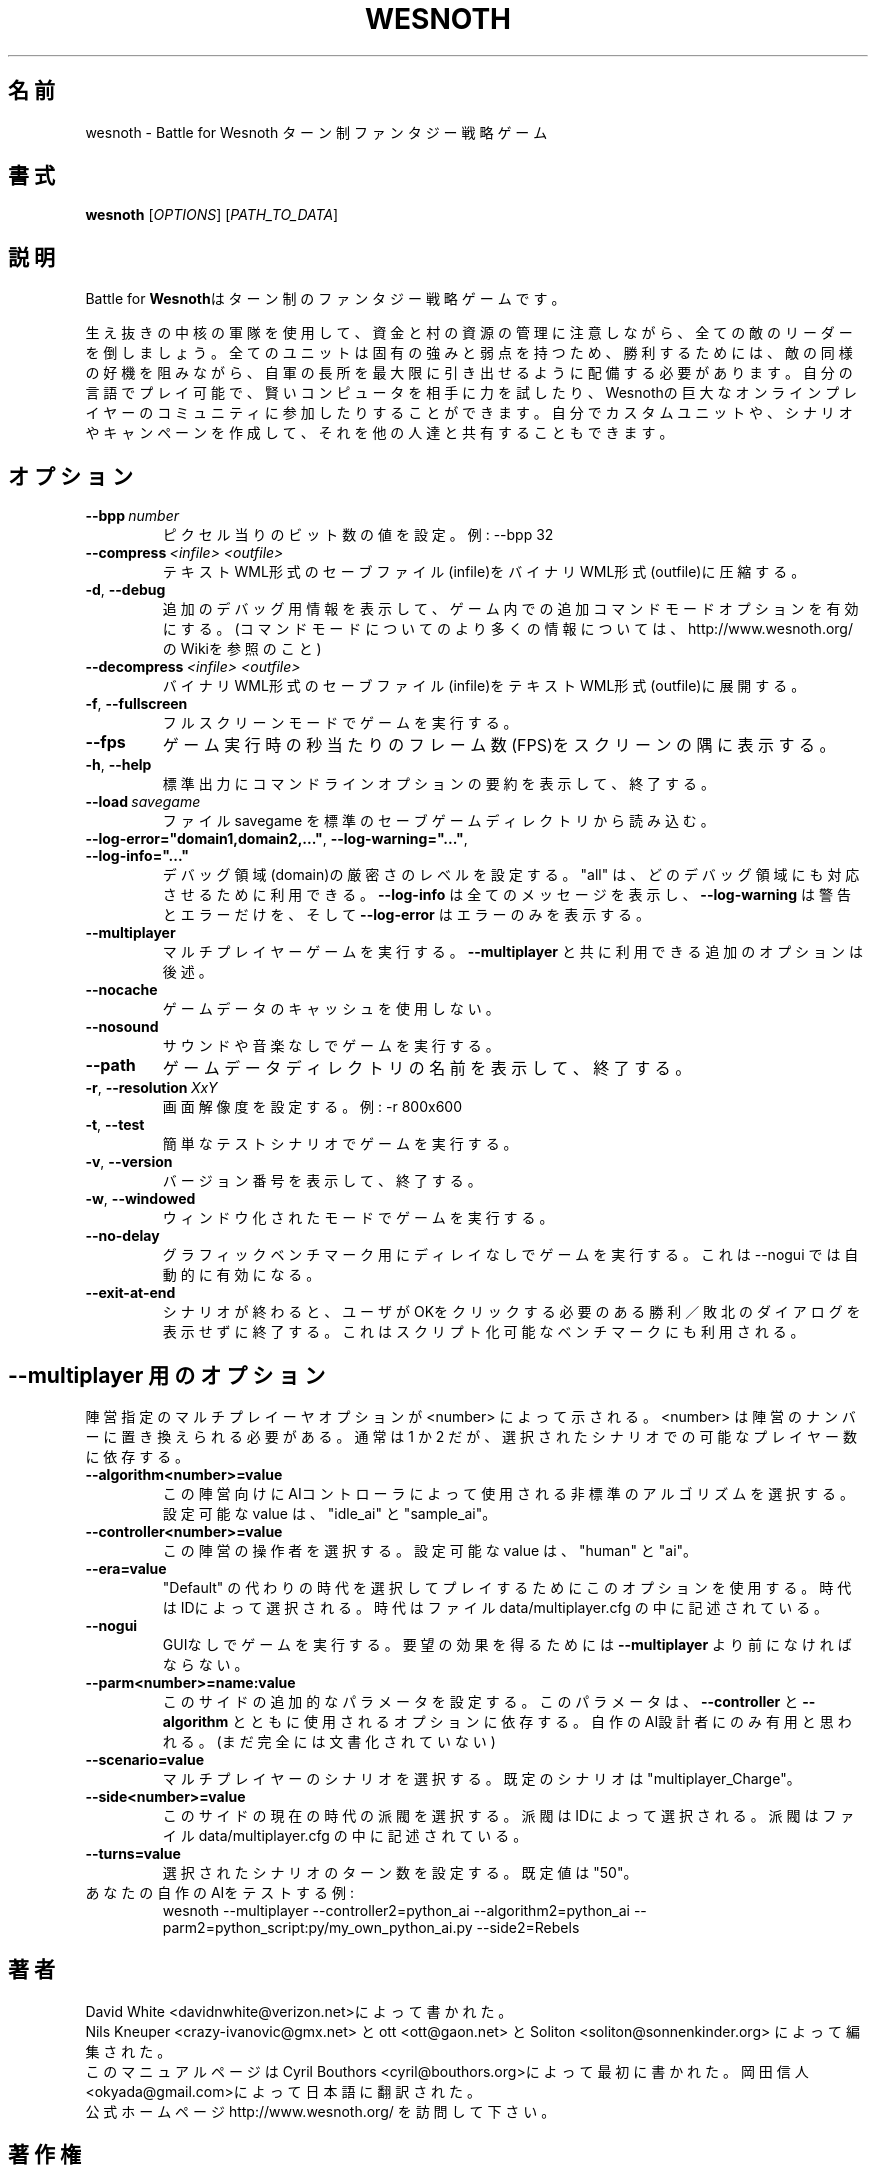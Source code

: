 .\" This program is free software; you can redistribute it and/or modify
.\" it under the terms of the GNU General Public License as published by
.\" the Free Software Foundation; either version 2 of the License, or
.\" (at your option) any later version.
.\" This program is distributed in the hope that it will be useful,
.\" but WITHOUT ANY WARRANTY; without even the implied warranty of
.\" MERCHANTABILITY or FITNESS FOR A PARTICULAR PURPOSE.  See the
.\" GNU General Public License for more details.
.\" You should have received a copy of the GNU General Public License
.\" along with this program; if not, write to the Free Software
.\" Foundation, Inc., 51 Franklin Street, Fifth Floor, Boston, MA  02110-1301  USA
.
.\"*******************************************************************
.\"
.\" This file was generated with po4a. Translate the source file.
.\"
.\"*******************************************************************
.TH WESNOTH 6 2006 wesnoth "Battle for Wesnoth"
.
.SH 名前
wesnoth \- Battle for Wesnoth ターン制ファンタジー戦略ゲーム
.
.SH 書式
.
\fBwesnoth\fP [\fIOPTIONS\fP] [\fIPATH_TO_DATA\fP]
.
.SH 説明
.
Battle for 
\fBWesnoth\fPはターン制のファンタジー戦略ゲームです。

生え抜きの中核の軍隊を使用して、資金と村の資源の管理に注意しながら、全ての敵のリーダーを倒しましょう。全てのユニットは固有の強みと弱点を持つため、勝利するためには、敵の同様の好機を阻みながら、自軍の長所を最大限に引き出せるように配備する必要があります。自分の言語でプレイ可能で、賢いコンピュータを相手に力を試したり、Wesnothの巨大なオンラインプレイヤーのコミュニティに参加したりすることができます。自分でカスタムユニットや、シナリオやキャンペーンを作成して、それを他の人達と共有することもできます。
.
.SH オプション
.
.TP 
\fB\-\-bpp\fP\fI\ number\fP
ピクセル当りのビット数の値を設定。例: \-\-bpp 32
.TP 
\fB\-\-compress\fP\fI\ <infile>\fP\fB\ \fP\fI<outfile>\fP
テキストWML形式のセーブファイル(infile)をバイナリWML形式(outfile)に圧縮する。
.TP 
\fB\-d\fP, \fB\-\-debug\fP
追加のデバッグ用情報を表示して、ゲーム内での追加コマンドモードオプションを有効にする。(コマンドモードについてのより多くの情報については、http://www.wesnoth.org/ 
のWikiを参照のこと)
.TP 
\fB\-\-decompress\fP\fI\ <infile>\fP\fB\ \fP\fI<outfile>\fP
バイナリWML形式のセーブファイル(infile)をテキストWML形式(outfile)に展開する。
.TP 
\fB\-f\fP, \fB\-\-fullscreen\fP
フルスクリーンモードでゲームを実行する。
.TP 
\fB\-\-fps\fP
ゲーム実行時の秒当たりのフレーム数(FPS)をスクリーンの隅に表示する。
.TP 
\fB\-h\fP, \fB\-\-help\fP
標準出力にコマンドラインオプションの要約を表示して、終了する。
.TP 
\fB\-\-load\fP\fI\ savegame\fP
ファイル savegame 
を標準のセーブゲームディレクトリから読み込む。
.TP 
\fB\-\-log\-error="domain1,domain2,..."\fP, \fB\-\-log\-warning="..."\fP, \fB\-\-log\-info="..."\fP
デバッグ領域(domain)の厳密さのレベルを設定する。 "all" 
は、どのデバッグ領域にも対応させるために利用できる。 
\fB\-\-log\-info\fP は全てのメッセージを表示し、 \fB\-\-log\-warning\fP 
は警告とエラーだけを、そして \fB\-\-log\-error\fP 
はエラーのみを表示する。
.TP 
\fB\-\-multiplayer\fP
マルチプレイヤーゲームを実行する。 \fB\-\-multiplayer\fP 
と共に利用できる追加のオプションは後述。
.TP 
\fB\-\-nocache\fP
ゲームデータのキャッシュを使用しない。
.TP 
\fB\-\-nosound\fP
サウンドや音楽なしでゲームを実行する。
.TP 
\fB\-\-path\fP
ゲームデータディレクトリの名前を表示して、終了する。
.TP 
\fB\-r\fP, \fB\-\-resolution\fP\ \fIXxY\fP
画面解像度を設定する。 例: \-r 800x600
.TP 
\fB\-t\fP, \fB\-\-test\fP
簡単なテストシナリオでゲームを実行する。
.TP 
\fB\-v\fP, \fB\-\-version\fP
バージョン番号を表示して、終了する。
.TP 
\fB\-w\fP, \fB\-\-windowed\fP
ウィンドウ化されたモードでゲームを実行する。
.TP 
\fB\-\-no\-delay\fP
グラフィックベンチマーク用にディレイなしでゲームを実行する。これは 
\-\-nogui では自動的に有効になる。
.TP 
\fB\-\-exit\-at\-end\fP
シナリオが終わると、ユーザがOKをクリックする必要のある勝利／敗北のダイアログを表示せずに終了する。これはスクリプト化可能なベンチマークにも利用される。
.
.SH "\-\-multiplayer 用のオプション"
.
陣営指定のマルチプレイーヤオプションが <number> 
によって示される。 <number> 
は陣営のナンバーに置き換えられる必要がある。通常は 
1 か 2 
だが、選択されたシナリオでの可能なプレイヤー数に依存する。
.TP 
\fB\-\-algorithm<number>=value\fP
この陣営向けにAIコントローラによって使用される非標準のアルゴリズムを選択する。設定可能な 
value は、 "idle_ai" と "sample_ai"。
.TP  
\fB\-\-controller<number>=value\fP
この陣営の操作者を選択する。設定可能な value 
は、"human" と "ai"。
.TP  
\fB\-\-era=value\fP
"Default" 
の代わりの時代を選択してプレイするためにこのオプションを使用する。時代はIDによって選択される。時代はファイル 
data/multiplayer.cfg の中に記述されている。
.TP 
\fB\-\-nogui\fP
GUIなしでゲームを実行する。要望の効果を得るためには 
\fB\-\-multiplayer\fP より前になければならない。
.TP 
\fB\-\-parm<number>=name:value\fP
このサイドの追加的なパラメータを設定する。このパラメータは、\fB\-\-controller\fP 
と \fB\-\-algorithm\fP 
とともに使用されるオプションに依存する。自作のAI設計者にのみ有用と思われる。(まだ完全には文書化されていない)
.TP 
\fB\-\-scenario=value\fP
マルチプレイヤーのシナリオを選択する。既定のシナリオは 
"multiplayer_Charge"。
.TP 
\fB\-\-side<number>=value\fP
このサイドの現在の時代の派閥を選択する。派閥はIDによって選択される。派閥はファイル 
data/multiplayer.cfg の中に記述されている。
.TP 
\fB\-\-turns=value\fP
選択されたシナリオのターン数を設定する。 既定値は 
"50"。
.TP 
あなたの自作のAIをテストする例: 
wesnoth \-\-multiplayer \-\-controller2=python_ai \-\-algorithm2=python_ai 
\-\-parm2=python_script:py/my_own_python_ai.py \-\-side2=Rebels
.
.SH 著者
.
David White <davidnwhite@verizon.net>によって書かれた。
.br
Nils Kneuper <crazy\-ivanovic@gmx.net> と ott <ott@gaon.net> 
と Soliton <soliton@sonnenkinder.org> 
によって編集された。
.br
このマニュアルページは Cyril Bouthors 
<cyril@bouthors.org>によって最初に書かれた。 
岡田信人 
<okyada@gmail.com>によって日本語に翻訳された。
.br
公式ホームページ http://www.wesnoth.org/ を訪問して下さい。
.
.SH 著作権
.
Copyright \(co 2003\-2006 David White <davidnwhite@verizon.net>
.br
This is Free Software; this software is licensed under the GPL version 2, as 
published by the Free Software Foundation.  There is NO warranty; not even 
for MERCHANTABILITY or FITNESS FOR A PARTICULAR PURPOSE.
.
.SH 関連項目
.
\fBwesnoth_editor\fP(6), \fBwesnothd\fP(6)
